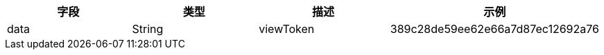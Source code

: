 [options="header"]
|===
|字段 |	类型 |	描述 	|示例
|data |String |	viewToken |	389c28de59ee62e66a7d87ec12692a76
|===